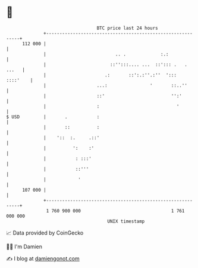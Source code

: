 * 👋

#+begin_example
                                     BTC price last 24 hours                    
                 +------------------------------------------------------------+ 
         112 000 |                                                            | 
                 |                          .. .             :.:              | 
                 |                        ::'':::.... ...  ::'::: .   . ...   | 
                 |                      .:       ::':.:''.:''  ':::  ::::'    | 
                 |                   ...:                '       ::..''       | 
                 |                   ::'                         '':'         | 
                 |                   :                             '          | 
   $ USD         |       .           :                                        | 
                 |       ::          :                                        | 
                 |    '::  :.     .::'                                        | 
                 |          ':    :'                                          | 
                 |           : :::'                                           | 
                 |           ::'''                                            | 
                 |            '                                               | 
         107 000 |                                                            | 
                 +------------------------------------------------------------+ 
                  1 760 900 000                                  1 761 000 000  
                                         UNIX timestamp                         
#+end_example
📈 Data provided by CoinGecko

🧑‍💻 I'm Damien

✍️ I blog at [[https://www.damiengonot.com][damiengonot.com]]
